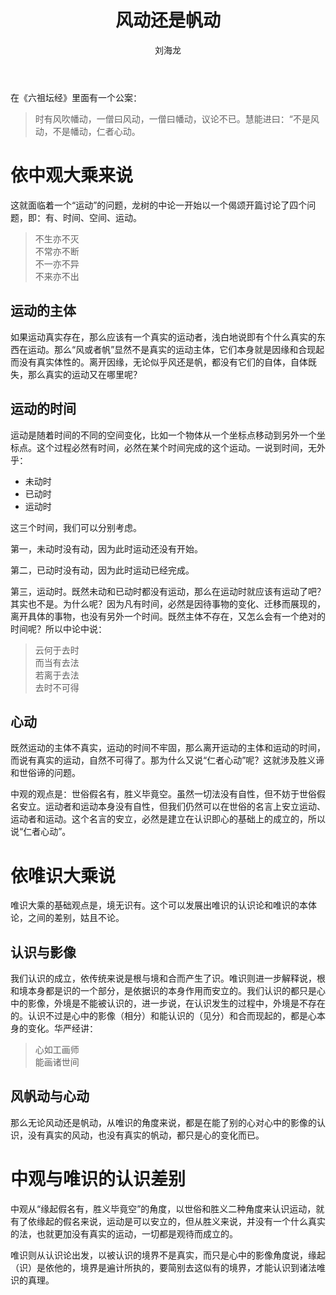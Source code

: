 #+TITLE: 风动还是帆动
#+AUTHOR: 刘海龙
#+HTML_HEAD: <link rel="stylesheet" type="text/css" href="style.css" />
#+OPTIONS: toc:t  ^:nil author:t num:4 
#+LANGUAGE: zh-CN
#+HTML_LINK_HOME: index.org
#+HTML_LINK_UP: index.org


在《六祖坛经》里面有一个公案：

#+BEGIN_QUOTE
时有风吹幡动，一僧曰风动，一僧曰幡动，议论不已。慧能进曰：“不是风动，不是幡动，仁者心动。
#+END_QUOTE

* 依中观大乘来说
这就面临着一个“运动”的问题，龙树的中论一开始以一个偈颂开篇讨论了四个问题，即：有、时间、空间、运动。
#+BEGIN_QUOTE
不生亦不灭\\
不常亦不断\\
不一亦不异\\
不来亦不出
#+END_QUOTE

#+BEGIN_COMMENT
“有、时、空”这三个问题在这里不讨论，重点讨论“运动”的问题。
#+END_COMMENT


** 运动的主体
如果运动真实存在，那么应该有一个真实的运动者，浅白地说即有个什么真实的东西在运动。那么“风或者帆”显然不是真实的运动主体，它们本身就是因缘和合现起而没有真实体性的。离开因缘，无论似乎风还是帆，都没有它们的自体，自体既失，那么真实的运动又在哪里呢？

** 运动的时间
运动是随着时间的不同的空间变化，比如一个物体从一个坐标点移动到另外一个坐标点。这个过程必然有时间，必然在某个时间完成的这个运动。一说到时间，无外乎：
+ 未动时
+ 已动时
+ 运动时
这三个时间，我们可以分别考虑。

第一，未动时没有动，因为此时运动还没有开始。

第二，已动时没有动，因为此时运动已经完成。

第三，运动时。既然未动和已动时都没有运动，那么在运动时就应该有运动了吧？其实也不是。为什么呢？因为凡有时间，必然是因待事物的变化、迁移而展现的，离开具体的事物，也没有另外一个时间。既然主体不存在，又怎么会有一个绝对的时间呢？所以中论中说：
#+BEGIN_QUOTE
云何于去时\\
而当有去法\\
若离于去法\\
去时不可得
#+END_QUOTE

** 心动
既然运动的主体不真实，运动的时间不牢固，那么离开运动的主体和运动的时间，而说有真实的运动，自然不可得了。那为什么又说“仁者心动”呢？这就涉及胜义谛和世俗谛的问题。

中观的观点是：世俗假名有，胜义毕竟空。虽然一切法没有自性，但不妨于世俗假名安立。运动者和运动本身没有自性，但我们仍然可以在世俗的名言上安立运动、运动者和运动。这个名言的安立，必然是建立在认识即心的基础上的成立的，所以说“仁者心动”。

* 依唯识大乘说
唯识大乘的基础观点是，境无识有。这个可以发展出唯识的认识论和唯识的本体论，之间的差别，姑且不论。

** 认识与影像
我们认识的成立，依传统来说是根与境和合而产生了识。唯识则进一步解释说，根和境本身都是识的一个部分，是依据识的本身作用而安立的。我们认识的都只是心中的影像，外境是不能被认识的，进一步说，在认识发生的过程中，外境是不存在的。认识不过是心中的影像（相分）和能认识的（见分）和合而现起的，都是心本身的变化。华严经讲：
#+BEGIN_QUOTE
心如工画师\\
能画诸世间
#+END_QUOTE

** 风帆动与心动
那么无论风动还是帆动，从唯识的角度来说，都是在能了别的心对心中的影像的认识，没有真实的风动，也没有真实的帆动，都只是心的变化而已。

* 中观与唯识的认识差别
中观从“缘起假名有，胜义毕竟空”的角度，以世俗和胜义二种角度来认识运动，就有了依缘起的假名来说，运动是可以安立的，但从胜义来说，并没有一个什么真实的法，也就更加没有真实的运动，一切都是观待而成立的。

唯识则从认识论出发，以被认识的境界不是真实，而只是心中的影像角度说，缘起（识）是依他的，境界是遍计所执的，要简别去这似有的境界，才能认识到诸法唯识的真理。



